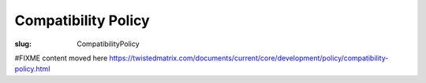 Compatibility Policy
####################

:slug: CompatibilityPolicy

#FIXME content moved here https://twistedmatrix.com/documents/current/core/development/policy/compatibility-policy.html
